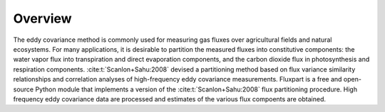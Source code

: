.. _fluxpart-overview:

========
Overview
========

The eddy covariance method is commonly used for measuring gas fluxes over
agricultural fields and natural ecosystems.
For many applications, it is desirable to partition the measured fluxes into
constitutive components: the water vapor flux into transpiration and direct
evaporation components, and the carbon dioxide flux in photosynthesis and
respiration components.
:cite:t:`Scanlon+Sahu:2008` devised a partitioning method based on flux
variance similarity relationships and correlation analyses of high-frequency
eddy covariance measurements.
Fluxpart is a free and open-source Python module that implements a version
of the :cite:t:`Scanlon+Sahu:2008` flux partitioning procedure.
High frequency eddy covariance data are processed and estimates of the various
flux compoents are obtained.
